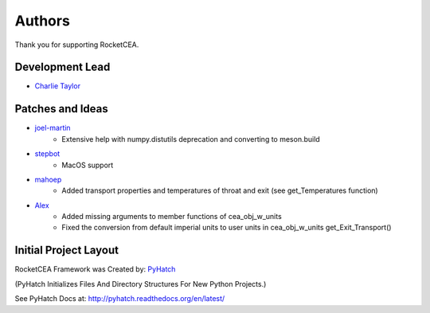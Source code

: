 

Authors
=======

Thank you for supporting RocketCEA.

Development Lead
----------------

* `Charlie Taylor <https://github.com/sonofeft>`_

Patches and Ideas
-----------------

* `joel-martin <https://github.com/joel-martin>`_
    - Extensive help with numpy.distutils deprecation and converting to meson.build

* `stepbot <https://github.com/stepbot>`_
    - MacOS support 

* `mahoep <https://github.com/mahoep>`_
    - Added transport properties and temperatures of throat and exit (see get_Temperatures function)

* `Alex <https://github.com/alejandro0511>`_
    - Added missing arguments to member functions of cea_obj_w_units
    - Fixed the conversion from default imperial units to user units in cea_obj_w_units get_Exit_Transport()

Initial Project Layout
----------------------

RocketCEA Framework was Created by: `PyHatch <http://pyhatch.readthedocs.org/en/latest/>`_ 

(PyHatch Initializes Files And Directory Structures For New Python Projects.)

See PyHatch Docs at: `<http://pyhatch.readthedocs.org/en/latest/>`_
